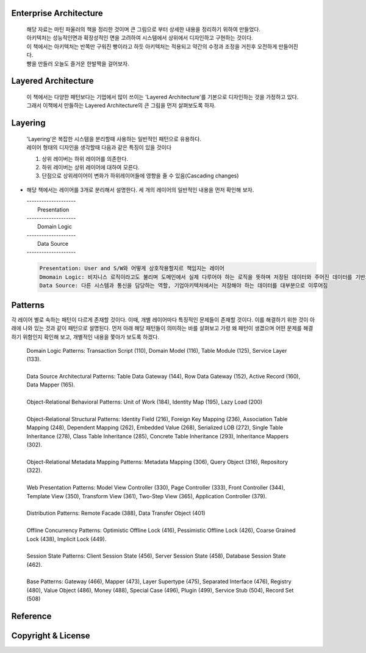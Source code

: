 Enterprise Architecture
-----------------------
  |  해당 자료는 마틴 파울러의 책을 정리한 것이며 큰 그림으로 부터 상세한 내용을 정리하기 위하여 만들었다. 
  |  아키텍처는 성능적인면과 확장성적인 면을 고려하여 시스템에서 상위에서 디자인하고 구현하는 것이다. 
  |  이 책에서는 아키텍처는 반쪽만 구워진 빵이라고 하듯 아키텍처는 적용되고 약간의 수정과 조정을 거친후 오전하게 만들어진다. 
  |  빵을 만들러 오늘도 즐거운 한발짝을 걸어보자.


Layered Architecture
--------------------
  |  이 책에서는 다양한 패턴보다는 기업에서 많이 쓰이는 'Layered Architecture'를 기본으로 디자인하는 것을 가정하고 있다.
  |  그래서 이책에서 만들하는 Layered Architecture의 큰 그림을 먼저 살펴보도록 하자.


Layering
--------
  | 'Layering'은 복잡한 시스템을 분리할때 사용하는 일반적인 패턴으로 유용하다.
  | 레이어 형태의 디자인을 생각할때 다음과 같은 특징이 있을 것이다

  1) 상위 레이버는 하위 레이어를 의존한다.
  2) 하위 레이버는 상위 레이어에 대하여 모른다.
  3) 단점으로 상위레이어이 변화가 하위레이어들에 영향을 줄 수 있음(Cascading changes)


* 해당 책에서는 레이어를 3개로 분리해서 설명한다. 세 개의 레이어의 일반적인 내용을 먼저 확인해 보자.

  |  --------------------
  |     Presentation     
  |  --------------------
  |    Domain Logic     
  |  --------------------
  |      Data Source     
  |  --------------------

  .. code-block:: text
  
    Presentation: User and S/W와 어떻게 상호작용할지르 책임지는 레이어
    Dmomain Logic: 비지니스 로직이라고도 불리며 도메인에서 실제 다루어야 하는 로직을 뜻하며 저장된 데이터와 주어진 데이터를 기반으로 계산 및 검증을 담당
    Data Source: 다른 시스템과 통신을 담당하는 역할, 기업아키텍처에서는 저장해야 하는 데이터를 대부분으로 이루어짐


Patterns
----------
각 레이어 별로 속하는 패턴이 다르게 존재할 것이다. 이때, 개별 레이어마다 특징적인 문제들이 존재할 것이다. 
이를 해결하기 위한 것이 아래에 나와 있는 것과 같이 패턴으로 설명된다.
먼저 아래 해당 패턴들이 의미하는 바를 살펴보고 가령 왜 패턴이 생겼으며 어떤 문제를 해결하기 위함인지 확인해 보고, 개별적인 내용을 쫓아가 보도록 하겠다.\

  | Domain Logic Patterns: Transaction Script (110), Domain Model (116), Table Module (125), Service Layer (133).
  |
  | Data Source Architectural Patterns: Table Data Gateway (144), Row Data Gateway (152), Active Record (160), Data Mapper (165).
  |
  | Object-Relational Behavioral Patterns: Unit of Work (184), Identity Map (195), Lazy Load (200)
  |
  | Object-Relational Structural Patterns: Identity Field (216), Foreign Key Mapping (236), Association Table Mapping (248), Dependent Mapping (262), Embedded Value (268), Serialized LOB (272), Single Table Inheritance (278), Class Table Inheritance (285), Concrete Table Inheritance (293), Inheritance Mappers (302).
  |
  | Object-Relational Metadata Mapping Patterns: Metadata Mapping (306), Query Object (316), Repository (322).
  |
  | Web Presentation Patterns: Model View Controller (330), Page Controller (333), Front Controller (344), Template View (350), Transform View (361), Two-Step View (365), Application Controller (379).
  |
  | Distribution Patterns: Remote Facade (388), Data Transfer Object (401)
  |
  | Offline Concurrency Patterns: Optimistic Offline Lock (416), Pessimistic Offline Lock (426), Coarse Grained Lock (438), Implicit Lock (449).
  |
  | Session State Patterns: Client Session State (456), Server Session State (458), Database Session State (462).
  |
  | Base Patterns: Gateway (466), Mapper (473), Layer Supertype (475), Separated Interface (476), Registry (480), Value Object (486), Money (488), Special Case (496), Plugin (499), Service Stub (504), Record Set (508)

Reference
---------


Copyright & License
--------------------